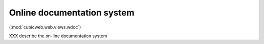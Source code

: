 .. -*- coding: utf-8 -*-

Online documentation system
---------------------------

(:mod:`cubicweb.web.views.wdoc`)

XXX  describe the on-line documentation system

